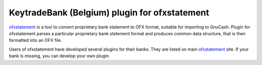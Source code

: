 ~~~~~~~~~~~~~~~~~~~~~~~~~~~~~~
KeytradeBank (Belgium) plugin for ofxstatement
~~~~~~~~~~~~~~~~~~~~~~~~~~~~~~

`ofxstatement`_ is a tool to convert proprietary bank statement to OFX format,
suitable for importing to GnuCash. Plugin for ofxstatement parses a
particular proprietary bank statement format and produces common data
structure, that is then formatted into an OFX file.

.. _ofxstatement: https://github.com/kedder/ofxstatement


Users of ofxstatement have developed several plugins for their banks. They are
listed on main `ofxstatement`_ site. If your bank is missing, you can develop
your own plugin.

